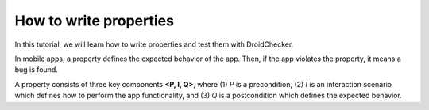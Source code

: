 How to write properties
========================

In this tutorial, we will learn how to write properties and test them with DroidChecker.

In mobile apps, a property defines the expected behavior of the app. 
Then, if the app violates the property, it means a bug is found.

A property consists of three key components **<P, I, Q>**, where (1) *P* is a precondition, (2) *I* is an interaction scenario which defines how to perform
the app functionality, and (3) *Q* is a postcondition which defines the expected behavior.